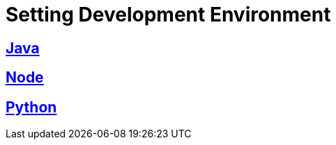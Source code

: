 = Setting Development Environment

== xref:partial$java.adoc[Java]

== xref:partial$node.adoc[Node]

== xref:./partial/python.adoc[Python]

